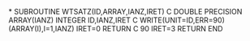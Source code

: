 *
      SUBROUTINE WTSATZ(ID,ARRAY,IANZ,IRET)
C
      DOUBLE PRECISION ARRAY(IANZ)
      INTEGER ID,IANZ,IRET
C
      WRITE(UNIT=ID,ERR=90) (ARRAY(I),I=1,IANZ)
      IRET=0
      RETURN
C
   90 IRET=3
      RETURN
      END
